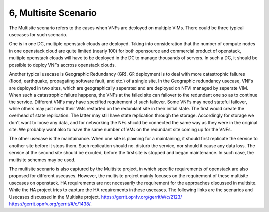 6, Multisite Scenario
====================================================

The Multisite scenario refers to the cases when VNFs are deployed on multiple VIMs.
There could be three typical usecases for such scenario.

One is in one DC, multiple openstack clouds are deployed. Taking into consideration that the
number of compute nodes in one openstack cloud are quite limited (nearly 100) for
both opensource and commercial product of openstack, multiple openstack clouds will
have to be deployed in the DC to manage thousands of servers. In such a DC, it should
be possible to deploy VNFs accross openstack clouds.


Another typical usecase is Geographic Redundancy (GR). GR deployment is to deal with more
catastrophic failures (flood, earthquake, propagating software fault, and etc.) of a single site.
In the Geographic redundancy usecase, VNFs are deployed in two sites, which are
geographically seperated and are deployed on NFVI managed by seperate VIM. When
such a catastrophic failure happens, the VNFs at the failed site can failover to
the redundant one so as to continue the service. Different VNFs may have specified
requirement of such failover. Some VNFs may need stateful failover, while others 
may just need their VMs restarted on the redundant site in their initial state. 
The first would create the overhead of state replication. The latter may still 
have state replication through the storage. Accordingly for storage we don't want
to loose any data, and for networking the NFs should be connected the same way as
they were in the original site. We probably want also to have the same number of
VMs on the redundant site coming up for the VNFs.


The other usecase is the maintainance. When one site is planning for a maintaining,
it should first replicate the service to another site before it stops them. Such
replication should not disturb the service, nor should it cause any data loss. The
service at the second site should be excuted, before the first site is stopped and
began maintenance. In such case, the multisite schemes may be used.

The multisite scenario is also captured by the Multisite project, in which specific
requirements of openstack are also proposed for different usecases. However,
the multisite project mainly focuses on the requirement of these multisite
usecases on openstack. HA requirements are not necessarily the requirement
for the approaches discussed in multisite. While the HA project tries to
capture the HA requirements in these usecases. The following links are the scenarios
and Usecases discussed in the Multisite project.
https://gerrit.opnfv.org/gerrit/#/c/2123/
https://gerrit.opnfv.org/gerrit/#/c/1438/.


